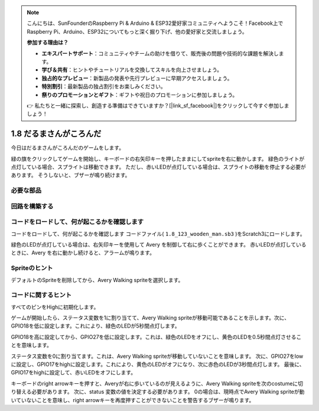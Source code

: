 .. note::

    こんにちは、SunFounderのRaspberry Pi & Arduino & ESP32愛好家コミュニティへようこそ！Facebook上でRaspberry Pi、Arduino、ESP32についてもっと深く掘り下げ、他の愛好家と交流しましょう。

    **参加する理由は？**

    - **エキスパートサポート**：コミュニティやチームの助けを借りて、販売後の問題や技術的な課題を解決します。
    - **学び＆共有**：ヒントやチュートリアルを交換してスキルを向上させましょう。
    - **独占的なプレビュー**：新製品の発表や先行プレビューに早期アクセスしましょう。
    - **特別割引**：最新製品の独占割引をお楽しみください。
    - **祭りのプロモーションとギフト**：ギフトや祝日のプロモーションに参加しましょう。

    👉 私たちと一緒に探索し、創造する準備はできていますか？[|link_sf_facebook|]をクリックして今すぐ参加しましょう！

1.8 だるまさんがころんだ
===========================

今日はだるまさんがころんだのゲームをします。

緑の旗をクリックしてゲームを開始し、キーボードの右矢印キーを押したままにしてspriteを右に動かします。 緑色のライトが点灯している場合、スプライトは移動できます。 ただし、赤いLEDが点灯している場合は、スプライトの移動を停止する必要があります。 そうしないと、ブザーが鳴り続けます。

.. image:: media/1.14_header.png

必要な部品
------------------------

.. image:: media/1.14_component.png

回路を構築する
---------------------

.. image:: media/1.14_fritzing.png


コードをロードして、何が起こるかを確認します
--------------------------------------------


コードをロードして、何が起こるかを確認します
コードファイル( ``1.8_123_wooden_man.sb3`` )をScratch3にロードします。

緑色のLEDが点灯している場合は、右矢印キーを使用して Avery を制御して右に歩くことができます。 赤いLEDが点灯しているときに、Avery を右に動かし続けると、アラームが鳴ります。

Spriteのヒント
----------------
デフォルトのSpriteを削除してから、Avery Walking spriteを選択します。

.. image:: media/1.14_wooden1.png
  :width: 400

コードに関するヒント
--------------------


.. image:: media/1.14_wooden2.png
  :width: 400

すべてのピンをHighに初期化します。

.. image:: media/1.14_wooden3.png
  :width: 400

ゲームが開始したら、ステータス変数を1に割り当てて、Avery Walking spriteが移動可能であることを示します。次に、GPIO18を低に設定します。これにより、緑色のLEDが5秒間点灯します。

.. image:: media/1.14_wooden4.png
  :width: 400

GPIO18を高に設定してから、GPIO27を低に設定します。これは、緑色のLEDをオフにし、黄色のLEDを0.5秒間点灯させることを意味します。

.. image:: media/1.14_wooden5.png
  :width: 400

ステータス変数を0に割り当てます。これは、Avery Walking spriteが移動していないことを意味します。 次に、GPIO27をlowに設定し、GPIO17をhighに設定します。これにより、黄色のLEDがオフになり、次に赤色のLEDが3秒間点灯します。 最後に、GPIO17をhighに設定して、赤いLEDをオフにします。

.. image:: media/1.14_wooden6.png
  :width: 400

キーボードのright arrowキーを押すと、Averyが右に歩いているのが見えるように、Avery Walking spriteを次のcostumeに切り替える必要があります。 次に、status 変数の値を決定する必要があります。 0の場合は、現時点でAvery Walking spriteが動いていないことを意味し、right arrowキーを再度押すことができないことを警告するブザーが鳴ります。
